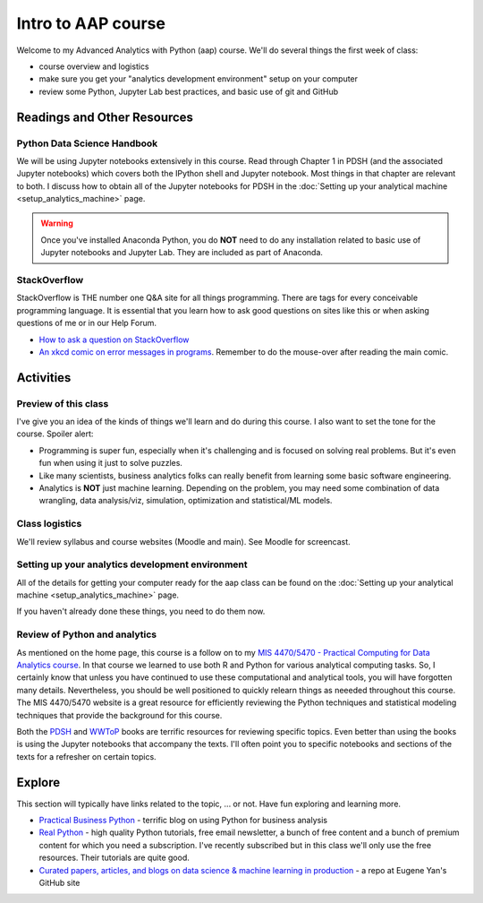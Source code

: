 ***********************************
Intro to AAP course
***********************************

Welcome to my Advanced Analytics with Python (aap) course. We'll do several things the first week of class:

* course overview and logistics
* make sure you get your "analytics development environment" setup on your computer
* review some Python, Jupyter Lab best practices, and basic use of git and GitHub 



   
Readings and Other Resources
============================

Python Data Science Handbook
----------------------------

We will be using Jupyter notebooks extensively in this course. Read through Chapter 1 in PDSH (and the associated Jupyter notebooks) which covers both the IPython shell and Jupyter notebook. Most things in that chapter are relevant to both. I discuss how to obtain all of the Jupyter notebooks for PDSH in the :doc:`Setting up your analytical machine <setup_analytics_machine>` page. 

.. warning:: 
   Once you've installed Anaconda Python, you do **NOT** need to do any installation related to basic use of Jupyter notebooks and Jupyter Lab. They are included as part of Anaconda.


StackOverflow
--------------

StackOverflow is THE number one Q&A site for all things programming. There are tags for every conceivable programming language. It is essential that you learn how to ask good questions on sites like this or when asking questions of me or in our Help Forum.

* `How to ask a question on StackOverflow <https://stackoverflow.com/help/how-to-ask>`_

* `An xkcd comic on error messages in programs <https://xkcd.com/2200>`_. Remember to do the mouse-over after reading the main comic.

Activities
================================

Preview of this class
-------------------------------------------

I've give you an idea of the kinds of things we'll learn and do during this course. I also
want to set the tone for the course. Spoiler alert:

- Programming is super fun, especially when it's challenging and is focused on solving real problems. But it's even fun when using it just to solve puzzles.
- Like many scientists, business analytics folks can really benefit from learning some basic software engineering.
- Analytics is **NOT** just machine learning. Depending on the problem, you may need some combination of data wrangling, data analysis/viz, simulation, optimization and statistical/ML models.


Class logistics
---------------

We'll review syllabus and course websites (Moodle and main). See Moodle for screencast.


Setting up your analytics development environment
--------------------------------------------------

All of the details for getting your computer ready for the aap class can be
found on the :doc:`Setting up your analytical machine <setup_analytics_machine>` page.
    
If you haven't already done these things, you need to do them now.

Review of Python and analytics
-------------------------------

As mentioned on the home page, this course is a follow on to my `MIS 4470/5470 - Practical Computing for
Data Analytics course <http://www.sba.oakland.edu/faculty/isken/courses/mis5470/index.html>`_. In
that course we learned to use both R and Python for various analytical computing tasks. So, I
certainly know that unless you have continued to use these computational and analytical tools, you will
have forgotten many details. Nevertheless, you should be well positioned to quickly relearn things
as neeeded throughout this course. The MIS 4470/5470 website is a great resource for efficiently 
reviewing the Python techniques and statistical modeling techniques that provide the background for this course.

Both the `PDSH <https://jakevdp.github.io/PythonDataScienceHandbook/>`_ and `WWToP <https://jakevdp.github.io/WhirlwindTourOfPython/>`_ books are terrific resources for reviewing specific topics. Even better than
using the books is using the Jupyter notebooks that accompany the texts. I'll often point you to
specific notebooks and sections of the texts for a refresher on certain topics. 

Explore 
==================

This section will typically have links related to the topic, ... or not. Have fun exploring and learning more.

* `Practical Business Python <https://pbpython.com/>`_ - terrific blog on using Python for business analysis
* `Real Python <https://realpython.com/>`_ - high quality Python tutorials, free email newsletter, a bunch of free content and a bunch of premium content for which you need a subscription. I've recently subscribed but in this class we'll only use the free resources. Their tutorials are quite good.
* `Curated papers, articles, and blogs on data science & machine learning in production <https://github.com/eugeneyan/applied-ml>`_ - a repo at Eugene Yan's GitHub site
